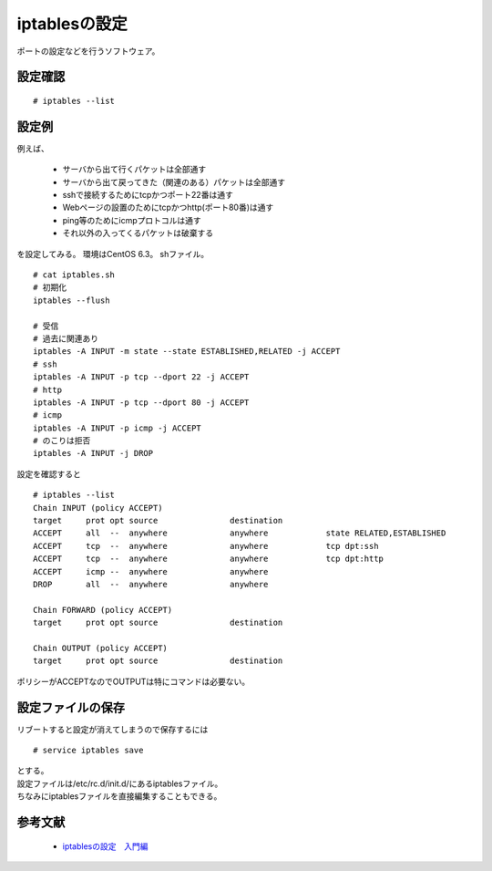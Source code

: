 ==============================
iptablesの設定
==============================

ポートの設定などを行うソフトウェア。

設定確認
----------------------
::

    # iptables --list

設定例
---------------

例えば、

 * サーバから出て行くパケットは全部通す
 * サーバから出て戻ってきた（関連のある）パケットは全部通す
 * sshで接続するためにtcpかつポート22番は通す
 * Webページの設置のためにtcpかつhttp(ポート80番)は通す
 * ping等のためにicmpプロトコルは通す
 * それ以外の入ってくるパケットは破棄する

を設定してみる。 
環境はCentOS 6.3。 
shファイル。 

::

    # cat iptables.sh
    # 初期化
    iptables --flush

    # 受信
    # 過去に関連あり
    iptables -A INPUT -m state --state ESTABLISHED,RELATED -j ACCEPT
    # ssh
    iptables -A INPUT -p tcp --dport 22 -j ACCEPT
    # http
    iptables -A INPUT -p tcp --dport 80 -j ACCEPT
    # icmp
    iptables -A INPUT -p icmp -j ACCEPT
    # のこりは拒否
    iptables -A INPUT -j DROP

設定を確認すると

::

    # iptables --list
    Chain INPUT (policy ACCEPT)
    target     prot opt source               destination
    ACCEPT     all  --  anywhere             anywhere            state RELATED,ESTABLISHED
    ACCEPT     tcp  --  anywhere             anywhere            tcp dpt:ssh
    ACCEPT     tcp  --  anywhere             anywhere            tcp dpt:http
    ACCEPT     icmp --  anywhere             anywhere
    DROP       all  --  anywhere             anywhere

    Chain FORWARD (policy ACCEPT)
    target     prot opt source               destination

    Chain OUTPUT (policy ACCEPT)
    target     prot opt source               destination

ポリシーがACCEPTなのでOUTPUTは特にコマンドは必要ない。

設定ファイルの保存
-----------------------------

リブートすると設定が消えてしまうので保存するには

::

    # service iptables save

| とする。
| 設定ファイルは/etc/rc.d/init.d/にあるiptablesファイル。
| ちなみにiptablesファイルを直接編集することもできる。


参考文献
--------------------------
 * `iptablesの設定　入門編 <http://d.hatena.ne.jp/yamasahi/20100206/1265444193>`_
